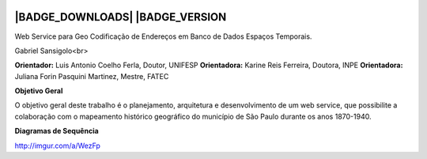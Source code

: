 |LOGO|
==============================================
|BADGE_DOWNLOADS| |BADGE_VERSION
==============================================

.. |LOGO| image:: https://raw.githubusercontent.com/GSansigolo/PauliceiaAPI/master/logo.png
.. |BADGE_DOWNLOADS| image:: https://img.shields.io/pypi/dm/TwitterAPI.svg
   :target:  
.. |BADGE_VERSION| image:: http://img.shields.io/pypi/v/TwitterAPI.svg
   :target:  


Web Service para Geo Codificação de Endereços em Banco de Dados Espaços Temporais.

Gabriel Sansigolo<br>

**Orientador:** Luis Antonio Coelho Ferla, Doutor, UNIFESP
**Orientadora:** Karine Reis Ferreira, Doutora, INPE
**Orientadora:** Juliana Forin Pasquini Martinez, Mestre, FATEC


**Objetivo Geral**

O objetivo geral deste trabalho é o planejamento, arquitetura e desenvolvimento de um web service, que possibilite a colaboração com o mapeamento histórico geográfico do município de São Paulo durante os anos 1870-1940.

**Diagramas de Sequência**

http://imgur.com/a/WezFp
